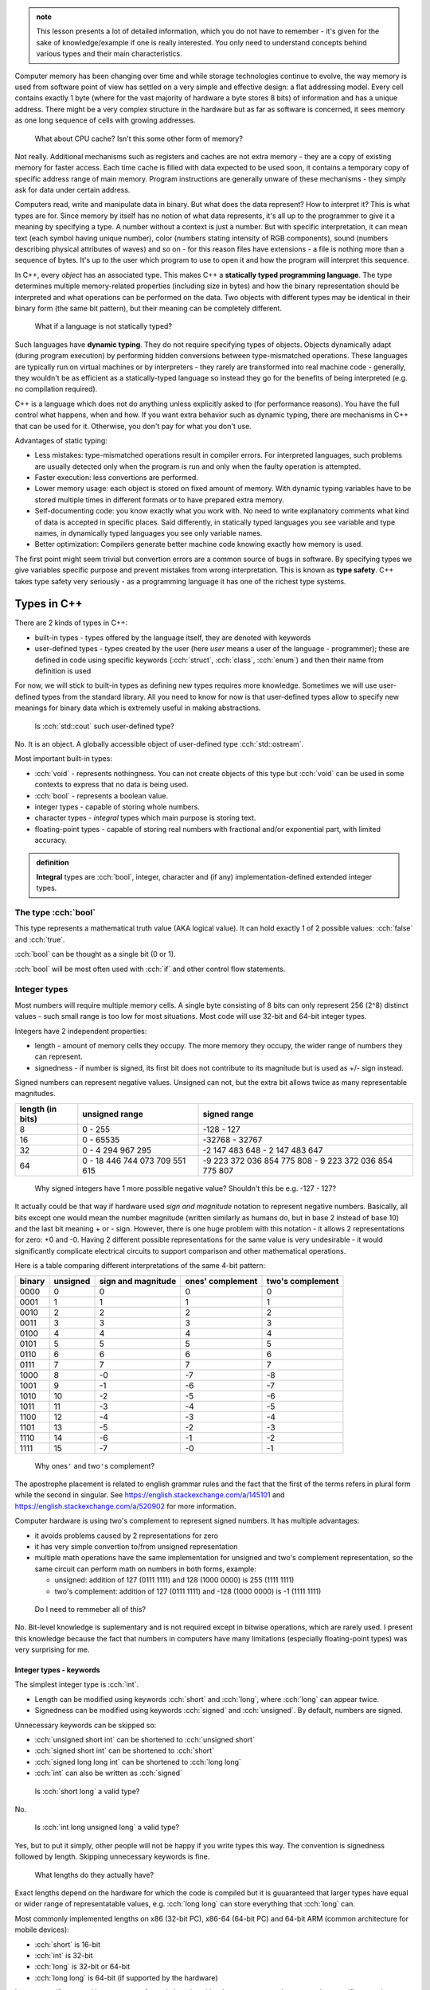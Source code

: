 .. title: 04 - types
.. slug: index
.. description: basic types in C++
.. author: Xeverous

.. admonition:: note
    :class: note

    This lesson presents a lot of detailed information, which you do not have to remember - it's given for the sake of knowledge/example if one is really interested. You only need to understand concepts behind various types and their main characteristics.

Computer memory has been changing over time and while storage technologies continue to evolve, the way memory is used from software point of view has settled on a very simple and effective design: a flat addressing model. Every cell contains exactly 1 byte (where for the vast majority of hardware a byte stores 8 bits) of information and has a unique address. There might be a very complex structure in the hardware but as far as software is concerned, it sees memory as one long sequence of cells with growing addresses.

    What about CPU cache? Isn't this some other form of memory?

Not really. Additional mechanisms such as registers and caches are not extra memory - they are a copy of existing memory for faster access. Each time cache is filled with data expected to be used soon, it contains a temporary copy of specific address range of main memory. Program instructions are generally unware of these mechanisms - they simply ask for data under certain address.

Computers read, write and manipulate data in binary. But what does the data represent? How to interpret it? This is what types are for. Since memory by itself has no notion of what data represents, it's all up to the programmer to give it a meaning by specifying a type. A number without a context is just a number. But with specific interpretation, it can mean text (each symbol having unique number), color (numbers stating intensity of RGB components), sound (numbers describing physical attributes of waves) and so on - for this reason files have extensions - a file is nothing more than a sequence of bytes. It's up to the user which program to use to open it and how the program will interpret this sequence.

In C++, every *object* has an associated type. This makes C++ a **statically typed programming language**. The type determines multiple memory-related properties (including size in bytes) and how the binary representation should be interpreted and what operations can be performed on the data. Two objects with different types may be identical in their binary form (the same bit pattern), but their meaning can be completely different.

    What if a language is not statically typed?

Such languages have **dynamic typing**. They do not require specifying types of objects. Objects dynamically adapt (during program execution) by performing hidden conversions between type-mismatched operations. These languages are typically run on virtual machines or by interpreters - they rarely are transformed into real machine code - generally, they wouldn't be as efficient as a statically-typed language so instead they go for the benefits of being interpreted (e.g. no compilation required).

C++ is a language which does not do anything unless explicitly asked to (for performance reasons). You have the full control what happens, when and how. If you want extra behavior such as dynamic typing, there are mechanisms in C++ that can be used for it. Otherwise, you don't pay for what you don't use.

Advantages of static typing:

- Less mistakes: type-mismatched operations result in compiler errors. For interpreted languages, such problems are usually detected only when the program is run and only when the faulty operation is attempted.
- Faster execution: less convertions are performed.
- Lower memory usage: each object is stored on fixed amount of memory. With dynamic typing variables have to be stored multiple times in different formats or to have prepared extra memory.
- Self-documenting code: you know exactly what you work with. No need to write explanatory comments what kind of data is accepted in specific places. Said differently, in statically typed languages you see variable and type names, in dynamically typed languages you see only variable names.
- Better optimization: Compilers generate better machine code knowing exactly how memory is used.

The first point might seem trivial but convertion errors are a common source of bugs in software. By specifying types we give variables specific purpose and prevent mistakes from wrong interpretation. This is known as **type safety**. C++ takes type safety very seriously - as a programming language it has one of the richest type systems.

Types in C++
############

There are 2 kinds of types in C++:

- built-in types - types offered by the language itself, they are denoted with keywords
- user-defined types - types created by the user (here *user* means a user of the language - programmer); these are defined in code using specific keywords (:cch:`struct`, :cch:`class`, :cch:`enum`) and then their name from definition is used

For now, we will stick to built-in types as defining new types requires more knowledge. Sometimes we will use user-defined types from the standard library. All you need to know for now is that user-defined types allow to specify new meanings for binary data which is extremely useful in making abstractions.

    Is :cch:`std::cout` such user-defined type?

No. It is an object. A globally accessible object of user-defined type :cch:`std::ostream`.

Most important built-in types:

- :cch:`void` - represents nothingness. You can not create objects of this type but :cch:`void` can be used in some contexts to express that no data is being used.
- :cch:`bool` - represents a boolean value.
- integer types - capable of storing whole numbers.
- character types - *integral* types which main purpose is storing text.
- floating-point types - capable of storing real numbers with fractional and/or exponential part, with limited accuracy.

.. admonition:: definition
  :class: definition

  **Integral** types are :cch:`bool`, integer, character and (if any) implementation-defined extended integer types.

The type :cch:`bool`
====================

This type represents a mathematical truth value (AKA logical value). It can hold exactly 1 of 2 possible values: :cch:`false` and :cch:`true`.

:cch:`bool` can be thought as a single bit (0 or 1).

:cch:`bool` will be most often used with :cch:`if` and other control flow statements.

Integer types
=============

Most numbers will require multiple memory cells. A single byte consisting of 8 bits can only represent 256 (2^8) distinct values - such small range is too low for most situations. Most code will use 32-bit and 64-bit integer types.

Integers have 2 independent properties:

- length - amount of memory cells they occupy. The more memory they occupy, the wider range of numbers they can represent.
- signedness - if number is signed, its first bit does not contribute to its magnitude but is used as +/- sign instead.

Signed numbers can represent negative values. Unsigned can not, but the extra bit allows twice as many representable magnitudes.

.. list-table::
    :header-rows: 1

    * - length (in bits)
      - unsigned range
      - signed range
    * - 8
      - 0 - 255
      - -128 - 127
    * - 16
      - 0 - 65535
      - -32768 - 32767
    * - 32
      - 0 - 4 294 967 295
      - -2 147 483 648 - 2 147 483 647
    * - 64
      - 0 - 18 446 744 073 709 551 615
      - -9 223 372 036 854 775 808 - 9 223 372 036 854 775 807

..

    Why signed integers have 1 more possible negative value? Shouldn't this be e.g. -127 - 127?

It actually could be that way if hardware used *sign and magnitude* notation to represent negative numbers. Basically, all bits except one would mean the number magnitude (written similarly as humans do, but in base 2 instead of base 10) and the last bit meaning + or - sign. However, there is one huge problem with this notation - it allows 2 representations for zero: +0 and -0. Having 2 different possible representations for the same value is very undesirable - it would significantly complicate electrical circuits to support comparison and other mathematical operations.

Here is a table comparing different interpretations of the same 4-bit pattern:

.. list-table::
    :header-rows: 1

    * - binary
      - unsigned
      - sign and magnitude
      - ones' complement
      - two's complement
    * - 0000
      - 0
      - 0
      - 0
      - 0
    * - 0001
      - 1
      - 1
      - 1
      - 1
    * - 0010
      - 2
      - 2
      - 2
      - 2
    * - 0011
      - 3
      - 3
      - 3
      - 3
    * - 0100
      - 4
      - 4
      - 4
      - 4
    * - 0101
      - 5
      - 5
      - 5
      - 5
    * - 0110
      - 6
      - 6
      - 6
      - 6
    * - 0111
      - 7
      - 7
      - 7
      - 7
    * - 1000
      - 8
      - -0
      - -7
      - -8
    * - 1001
      - 9
      - -1
      - -6
      - -7
    * - 1010
      - 10
      - -2
      - -5
      - -6
    * - 1011
      - 11
      - -3
      - -4
      - -5
    * - 1100
      - 12
      - -4
      - -3
      - -4
    * - 1101
      - 13
      - -5
      - -2
      - -3
    * - 1110
      - 14
      - -6
      - -1
      - -2
    * - 1111
      - 15
      - -7
      - -0
      - -1

.. Generally, ** should be used for emphasis but bolded ' is hardly noticeable so inline code is used instead in the question below.

..

    Why ones\ ``'`` and two\ ``'``\ s complement?

The apostrophe placement is related to english grammar rules and the fact that the first of the terms refers in plural form while the second in singular. See https://english.stackexchange.com/a/145101 and https://english.stackexchange.com/a/520902 for more information.

Computer hardware is using two's complement to represent signed numbers. It has multiple advantages:

- it avoids problems caused by 2 representations for zero
- it has very simple convertion to/from unsigned representation
- multiple math operations have the same implementation for unsigned and two's complement representation, so the same circuit can perform math on numbers in both forms, example:

  - unsigned: addition of 127 (0111 1111) and 128 (1000 0000) is 255 (1111 1111)
  - two's complement: addition of 127 (0111 1111) and -128 (1000 0000) is -1 (1111 1111)

..

    Do I need to remmeber all of this?

No. Bit-level knowledge is suplementary and is not required except in bitwise operations, which are rarely used. I present this knowledge because the fact that numbers in computers have many limitations (especially floating-point types) was very surprising for me.

Integer types - keywords
------------------------

The simplest integer type is :cch:`int`.

- Length can be modified using keywords :cch:`short` and :cch:`long`, where :cch:`long` can appear twice.
- Signedness can be modified using keywords :cch:`signed` and :cch:`unsigned`. By default, numbers are signed.

Unnecessary keywords can be skipped so:

- :cch:`unsigned short int` can be shortened to :cch:`unsigned short`
- :cch:`signed short int` can be shortened to :cch:`short`
- :cch:`signed long long int` can be shortened to :cch:`long long`
- :cch:`int` can also be written as :cch:`signed`

..

    Is :cch:`short long` a valid type?

No.

    Is :cch:`int long unsigned long` a valid type?

Yes, but to put it simply, other people will not be happy if you write types this way. The convention is signedness followed by length. Skipping unnecessary keywords is fine.

    What lengths do they actually have?

Exact lengths depend on the hardware for which the code is compiled but it is guuaranteed that larger types have equal or wider range of representatable values, e.g. :cch:`long long` can store everything that :cch:`long` can.

Most commonly implemented lengths on x86 (32-bit PC), x86-64 (64-bit PC) and 64-bit ARM (common architecture for mobile devices):

- :cch:`short` is 16-bit
- :cch:`int` is 32-bit
- :cch:`long` is 32-bit or 64-bit
- :cch:`long long` is 64-bit (if supported by the hardware)

In any case, if you need integer types of certain length - either because you need to ensure that specific range is representable or because you use specific bit-related instructions, you should use `fixed-width integer type aliases found in the standard library <https://en.cppreference.com/w/cpp/header/cstdint>`_. More on this later. For now, just remember you can only vaguely rely on integer lengths.

Additional (non-standard) types may be offered by the compiler (e.g. :cch:`__int128` in GCC).

    What integer type should I use when writing code? Is there any guideline?

By default, use :cch:`int`. It is the default integer type in most projects and its size/range tradeoff is very good for 99% of applications. Don't use :cch:`unsigned` just because a number can not be negative. Unsigned numbers undego different optimizations and should only be used for bit-level operations.

Character types
###############

Generally, text is stored as a sequence of numbers where each number has an associated meaning. In simple writing systems such as latin it's 1 number for 1 letter, in others it gets more complex (e.g. 1 number for "base shape" and 1 number for diacritics). *Unicode* is the most widespread text system. It aims to support every writing system possible (including historical ones) but due to it's complexity it will be taught in a later chapter. For now, just remember that Unicode has multipe ways (*encodings*) of representing the same text.

Character types in C++:

- exactly one byte: :cch:`char`, :cch:`unsigned char`, :cch:`signed char`
- :cch:`wchar_t` - size depends on the target platform preferred wide character encoding (16-bit for Windows which uses UTF-16LE encoding, 32-bit for others which use UTF-32)
- fixed-width (always unsigned):

  - :cch:`char8_t` (since C++20)
  - :cch:`char16_t`
  - :cch:`char32_t`

:cch:`char` has the same implementation as one of its variants with specified signedness, but is a distinct type at the language level. Thus, while :cch:`int` is the same as :cch:`signed int`, :cch:`char` is a distinct character type from :cch:`signed char` and :cch:`unsigned char`.

Floating-point types
####################

.. TOLATEX

Types used to represent real numbers are named floating-point because they allow to shift the point - they are stored using exponential (AKA scientific) notation. For example: ``-123 * 10^(-456)``.

Floating-point types consist of two parts - the **mantissa** ``m`` (AKA **significant**) and **exponent** ``p``. In computers the base is 2, so real numbers are stored as ``m * 2^p``, not ``m * 10^p``.

For example:

- ``416`` can be stored as ``13 * 2^5``, ``26 * 2^4``, ``52 * 2^3``, ``104 * 2^2``, ``208 * 2^1``
- ``0.05078125`` can be stored as ``13 * 2^(-8)``, ``26 * 2^(-9)``, ``52 * 2^(-10)``, ...

Floating-point representations are standarized and practically all hardware adheres to `IEEE-754 <https://en.wikipedia.org/wiki/IEEE_754>`_. This allows consistent results regardless of used operating system or programming language.

On a hardware that satisfies IEEE-754 standard:

- 32 bit floating-point type uses:

  - 1 bit for sign
  - 23 bits for *mantissa*
  - 8 bits for *exponent*

- 64 bit floating-point type uses:

  - 1 bit for sign
  - 52 bits for *mantissa*
  - 11 bits for *exponent*

The bit sign affects mantissa. Exponent does not need a bit sign because its base has an offset: for 8-bit exponent, its range is not 0 - 255 but -128 - 127. In other words, exponent behaves like unsigned integer but its value is always interpreted as lower by 128.

    Why signed integers use two's complement but floating-point mix sign and magnitude notation with offset unsigned?

In short, such implementation is the simplest one. Be aware that sign for exponent does not make the number negative but reciprocal instead: ``m * 2^(-p) = 1/m * 2^p``. ``2^5`` is ``32`` but ``2^(-5)`` is ``1/32``, not ``-32``. Additionally, floating-point math has significantly different usage. All these factors cause different tradeoffs regarding optimal hardware implementation.

    Due to separate sign bit, do floating-point types allow positive and negative zero?

Yes. 0 raised to any power will be 0, so apart from the bit sign, the exponent can also vary.

C++ offers 3 floating-point types:

- :cch:`float` (single precision) - IEEE-754 32-bit floating-point type
- :cch:`double` (double precision) - IEEE-754 64-bit floating-point type
- :cch:`long double` (extended precision) - not necessarily any IEEE standard, on x86 and x86-64 architectures uses special 80-bit registers

Additional (non-standard) types may be offered by the compiler (e.g. :cch:`__float128` in GCC).

Special values
==============

Floating-point types support special values. These are mostly intended for mathematical functions which can not output a valid answer (e.g. because the argument is out of domain).

- infinity - all exponent bits set to ``1`` and all mantissa bits set to ``0``. Instead of treating this as "zero to a very huge power" it is treated as infinitely large number. The existence of infinity helps to detect possible calculation errors. Infinity can also be negative.
- NaN (not a number) - all exponent bits set to ``1`` and any non-zero mantissa. The purpose of NaNs is to indicate logic errors - for example, a logarithm can not take negative number as an argument, hence ``log(-1) = NaN``.

.. cch::
    :code_path: special_fp_values.cpp
    :color_path: special_fp_values.color

Operations on special values will generally propagate them further, e.g. infinity +/- any proper value will be infinity, NaN +/- any proper value will be NaN. This is desirable, because if at any point there is a logical mistake it's much better to get clearly meaningless result than to be fooled by something looking valid that came from wrongly written code.

Floating-point limitations
==========================

Floating-point limits are not so straightforward as for integers due to their complex notation.

Both mantissa and exponent have their own limits, so there is both maximum/minimum magnitude and maximum/minimum power it can be raised to. In other words, we can speak about:

- largest representable positive and negative value (+/- sign, max m, max p)
- smallest representable positive and negative value, different than 0 (+/- sign, min m, min p)
- granularity: what is the smallest possible difference between 2 consecutive numbers; **granularity is not constant**

**Floating-points store real numbers with limited accurary.** Just like in decimal system ``1/3`` can be approximated as ``0.333`` or ``333 * 10^(-3)``, the same problem exists in floating-point notation - the only difference is that base 2 is used instead of base 10 for the exponent. **There are infinitely many values which can not be precisely represented** - instead, the closest approximations are used.

Shortly speaking, granurality increases (more values can be represented in the given subrange) the closer they are to 0. The highest precision is in range ``-0.1`` to ``0.1``. Analogy: ``100`` and ``101`` can be exactly represented. But in case of ``1000000001``, it might be approximated as ``1 * 10^9`` when mantisa does not have enough bits to support ``1000000001 * 10^1``. As numbers grow, more focus is placed into the exponent which causes magnitude to be more rounded towards specific power. Past some point, all odd values are approximated to closest even value.

    If floating-point math has limited accuracy, how do calculators work then? How are various fractional values safely computed?

In places such as finance where accuracy is paramount integers are used for calculations. Monetary amounts like ``1.5`` (in any currency that has denomination of 100) are stored as ``150``. The same method is commonly found in games - various fractional statistics are multiplied by 100 or 1000 so that all math can happen on whole numbers. Math on integer types is also faster.

Calculators with unlimited precision don't use floating-point arithmetic. They store integers as arrays which can have arbitrarily large size (each cell does not necessarily represent each digit - it's more complicated). They store fractions as 2 integers (numerator and denominator), they don't immediately evaluate every function, they don't simplify formula if it would lose accuracy and so on. Basically, they store information using complex data structures and perform operations using methods very similar to humans. This allows to support arbitrarily complex expressions without losing precision, but the logic that handles them is enormously complicated.

    I'm concerned with limited accuracy. How safe is using floating-point representation?

Very safe. In vast majority of applications:

- Error margin is multiple orders of magnitude higher than floating-point inaccuracy (e.g. physical data was measured with 0.01% error, computations had 0.000001% error).
- Accuracy isn't actually important - especially in computer graphics, projects are much more concerned about performance than perfectly positioned pixels (and since computer screens have only few thousand pixels in row/column, their accuracy is somewhere between 1/1000 and 1/10000 - still much bigger error than floating-point).
- Accurate values would be insignificant - in audio processing applications, very small values would represent a signal too quiet to be in the human hearing range.

As a rule of thumb:

- 32-bit (single precision) floating-point has accuracy of 7 decimal places
- 64-bit (double precision) floating-point has accuracy of 15 decimal places

More to come
============

If you feel a bit overwhelmed by the complexity of floating-point types, don't worry - further lessons will feature example code showcasing many of their peculiarities.

.. TODO Exercise? List some types names and ask whether they are the same?
